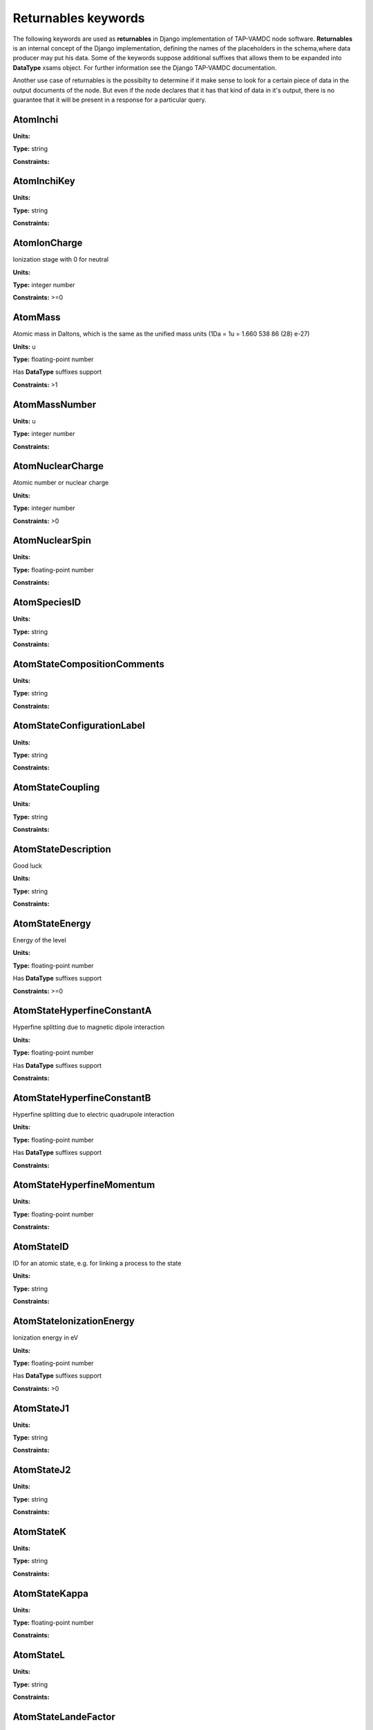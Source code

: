 .. _returnables:

Returnables keywords
==========================

The following keywords are used as **returnables** in Django implementation of TAP-VAMDC node software.
**Returnables** is an internal concept of the Django implementation, defining the names of the
placeholders in the schema,where data producer may put his data.
Some of the keywords suppose additional suffixes that allows them to be expanded into **DataType** xsams object.
For further information see the Django TAP-VAMDC documentation.

Another use case of returnables is the possibilty to determine if it make sense to look for a certain piece of data
in the output documents of the node. But even if the node declares that it has that kind of data in it's output,
there is no guarantee that it will be present in a response for a particular query.



.. _AtomInchi:

AtomInchi
-------------------------------------------------------------------




**Units:** 

**Type:** string


**Constraints:** 


.. _AtomInchiKey:

AtomInchiKey
-------------------------------------------------------------------




**Units:** 

**Type:** string


**Constraints:** 


.. _AtomIonCharge:

AtomIonCharge
-------------------------------------------------------------------


Ionization stage with 0 for neutral

**Units:** 

**Type:** integer number


**Constraints:** >=0


.. _AtomMass:

AtomMass
-------------------------------------------------------------------


Atomic mass in Daltons, which is the same as the unified mass units (1Da = 1u = 1.660 538 86 (28) e-27)

**Units:** u

**Type:** floating-point number

Has **DataType** suffixes support


**Constraints:** >1


.. _AtomMassNumber:

AtomMassNumber
-------------------------------------------------------------------




**Units:** u

**Type:** integer number


**Constraints:** 


.. _AtomNuclearCharge:

AtomNuclearCharge
-------------------------------------------------------------------


Atomic number or nuclear charge

**Units:** 

**Type:** integer number


**Constraints:** >0


.. _AtomNuclearSpin:

AtomNuclearSpin
-------------------------------------------------------------------




**Units:** 

**Type:** floating-point number


**Constraints:** 


.. _AtomSpeciesID:

AtomSpeciesID
-------------------------------------------------------------------




**Units:** 

**Type:** string


**Constraints:** 


.. _AtomStateCompositionComments:

AtomStateCompositionComments
-------------------------------------------------------------------




**Units:** 

**Type:** string


**Constraints:** 


.. _AtomStateConfigurationLabel:

AtomStateConfigurationLabel
-------------------------------------------------------------------




**Units:** 

**Type:** string


**Constraints:** 


.. _AtomStateCoupling:

AtomStateCoupling
-------------------------------------------------------------------




**Units:** 

**Type:** string


**Constraints:** 


.. _AtomStateDescription:

AtomStateDescription
-------------------------------------------------------------------


Good luck

**Units:** 

**Type:** string


**Constraints:** 


.. _AtomStateEnergy:

AtomStateEnergy
-------------------------------------------------------------------


Energy of the level

**Units:** 

**Type:** floating-point number

Has **DataType** suffixes support


**Constraints:** >=0


.. _AtomStateHyperfineConstantA:

AtomStateHyperfineConstantA
-------------------------------------------------------------------


Hyperfine splitting due to magnetic dipole interaction

**Units:** 

**Type:** floating-point number

Has **DataType** suffixes support


**Constraints:** 


.. _AtomStateHyperfineConstantB:

AtomStateHyperfineConstantB
-------------------------------------------------------------------


Hyperfine splitting due to electric quadrupole interaction

**Units:** 

**Type:** floating-point number

Has **DataType** suffixes support


**Constraints:** 


.. _AtomStateHyperfineMomentum:

AtomStateHyperfineMomentum
-------------------------------------------------------------------




**Units:** 

**Type:** floating-point number


**Constraints:** 


.. _AtomStateID:

AtomStateID
-------------------------------------------------------------------


ID for an atomic state, e.g. for linking a process to the state

**Units:** 

**Type:** string


**Constraints:** 


.. _AtomStateIonizationEnergy:

AtomStateIonizationEnergy
-------------------------------------------------------------------


Ionization energy in eV

**Units:** 

**Type:** floating-point number

Has **DataType** suffixes support


**Constraints:** >0


.. _AtomStateJ1:

AtomStateJ1
-------------------------------------------------------------------




**Units:** 

**Type:** string


**Constraints:** 


.. _AtomStateJ2:

AtomStateJ2
-------------------------------------------------------------------




**Units:** 

**Type:** string


**Constraints:** 


.. _AtomStateK:

AtomStateK
-------------------------------------------------------------------




**Units:** 

**Type:** string


**Constraints:** 


.. _AtomStateKappa:

AtomStateKappa
-------------------------------------------------------------------




**Units:** 

**Type:** floating-point number


**Constraints:** 


.. _AtomStateL:

AtomStateL
-------------------------------------------------------------------




**Units:** 

**Type:** string


**Constraints:** 


.. _AtomStateLandeFactor:

AtomStateLandeFactor
-------------------------------------------------------------------


Lande factor

**Units:** 

**Type:** floating-point number

Has **DataType** suffixes support


**Constraints:** 


.. _AtomStateLifeTime:

AtomStateLifeTime
-------------------------------------------------------------------


Life time of an atomic state in s.

**Units:** s

**Type:** floating-point number

Has **DataType** suffixes support


**Constraints:** >0


.. _AtomStateMagneticQuantumNumber:

AtomStateMagneticQuantumNumber
-------------------------------------------------------------------




**Units:** 

**Type:** floating-point number


**Constraints:** 


.. _AtomStateMixingCoefficient:

AtomStateMixingCoefficient
-------------------------------------------------------------------




**Units:** 

**Type:** floating-point number


**Constraints:** 


.. _AtomStateParity:

AtomStateParity
-------------------------------------------------------------------




**Units:** 

**Type:** string


**Constraints:** 


.. _AtomStatePolarizability:

AtomStatePolarizability
-------------------------------------------------------------------




**Units:** 

**Type:** floating-point number

Has **DataType** suffixes support


**Constraints:** 


.. _AtomStateQuantumDefect:

AtomStateQuantumDefect
-------------------------------------------------------------------




**Units:** 

**Type:** floating-point number

Has **DataType** suffixes support


**Constraints:** 


.. _AtomStateRef:

AtomStateRef
-------------------------------------------------------------------




**Units:** 

**Type:** string


**Constraints:** 


.. _AtomStateS:

AtomStateS
-------------------------------------------------------------------




**Units:** 

**Type:** string


**Constraints:** 


.. _AtomStateS2:

AtomStateS2
-------------------------------------------------------------------




**Units:** 

**Type:** string


**Constraints:** 


.. _AtomStateStatisticalWeight:

AtomStateStatisticalWeight
-------------------------------------------------------------------




**Units:** 

**Type:** floating-point number


**Constraints:** 


.. _AtomStateTotalAngMom:

AtomStateTotalAngMom
-------------------------------------------------------------------




**Units:** 

**Type:** string


**Constraints:** 


.. _AtomSymbol:

AtomSymbol
-------------------------------------------------------------------


Atomic name

**Units:** 

**Type:** string


**Constraints:** 


.. _CollisionThreshold:

CollisionThreshold
-------------------------------------------------------------------




**Units:** 

**Type:** floating-point number

Has **DataType** suffixes support


**Constraints:** 


.. _CrossSectionDescription:

CrossSectionDescription
-------------------------------------------------------------------


A string describing the cross section being given in a CrossSection element, e.g. 'IR absorption cross section'

**Units:** 

**Type:** string


**Constraints:** 


.. _CrossSectionN:

CrossSectionN
-------------------------------------------------------------------


The number of discrete data points in the cross section

**Units:** 

**Type:** integer number


**Constraints:** >0


.. _CrossSectionXA0:

CrossSectionXA0
-------------------------------------------------------------------


The coefficient a0 in the linear series X_i = a0 + a1.i giving the independent variable against which the cross section is given when this data series is an evenly-spaced series of values.

**Units:** 

**Type:** floating-point number


**Constraints:** 


.. _CrossSectionXA1:

CrossSectionXA1
-------------------------------------------------------------------


The coefficient a1 in the linear series X_i = a0 + a1.i giving the independent variable against which the cross section is given when this data series is an evenly-spaced series of values

**Units:** 

**Type:** floating-point number


**Constraints:** 


.. _CrossSectionXDataList:

CrossSectionXDataList
-------------------------------------------------------------------


A list of whitespace-delimited values of the independent variable (e.g. wavelength) against which the cross section is given

**Units:** 

**Type:** string


**Constraints:** 


.. _CrossSectionXError:

CrossSectionXError
-------------------------------------------------------------------


An error (accuracy) applying to each and every data point in the Cross section independent variable data series

**Units:** 

**Type:** floating-point number


**Constraints:** 


.. _CrossSectionXErrorList:

CrossSectionXErrorList
-------------------------------------------------------------------


A list of errors (accuracy values), separated by whitespace, one for each of the data points listed in the cross section independent variable data series (e.g. wavenumber)

**Units:** 

**Type:** string


**Constraints:** 


.. _CrossSectionXName:

CrossSectionXName
-------------------------------------------------------------------


The name of the independent variable against which the cross section is measured (e.g. wavenumber)

**Units:** 

**Type:** string


**Constraints:** 


.. _CrossSectionXUnit:

CrossSectionXUnit
-------------------------------------------------------------------


The units of the independent variable against which the cross section is measured (e.g. 1/cm)

**Units:** 

**Type:** string


**Constraints:** 


.. _CrossSectionYDataList:

CrossSectionYDataList
-------------------------------------------------------------------


A whitespace-delimited list of data points comprising the cross section

**Units:** 

**Type:** string


**Constraints:** 


.. _CrossSectionYError:

CrossSectionYError
-------------------------------------------------------------------


A single error (accuracy) value applying to each and every data point of the cross section

**Units:** 

**Type:** floating-point number


**Constraints:** 


.. _CrossSectionYErrorList:

CrossSectionYErrorList
-------------------------------------------------------------------


A white-space delimited list of error (accuracy) values for each data point given for the cross section

**Units:** 

**Type:** string


**Constraints:** 


.. _CrossSectionYName:

CrossSectionYName
-------------------------------------------------------------------


Name of the Cross Section parameter given (e.g. 'sigma')

**Units:** 

**Type:** string


**Constraints:** 


.. _CrossSectionYUnit:

CrossSectionYUnit
-------------------------------------------------------------------


Units of the cross section (e.g. 'Mb', 'arbitrary', 'km/mol')

**Units:** 

**Type:** string


**Constraints:** 


.. _EnvironmentComment:

EnvironmentComment
-------------------------------------------------------------------




**Units:** 

**Type:** string


**Constraints:** 


.. _EnvironmentID:

EnvironmentID
-------------------------------------------------------------------




**Units:** 

**Type:** string


**Constraints:** 


.. _EnvironmentRef:

EnvironmentRef
-------------------------------------------------------------------




**Units:** 

**Type:** string


**Constraints:** 


.. _EnvironmentSpecies:

EnvironmentSpecies
-------------------------------------------------------------------




**Units:** 

**Type:** string


**Constraints:** 


.. _EnvironmentSpeciesConcentration:

EnvironmentSpeciesConcentration
-------------------------------------------------------------------




**Units:** 

**Type:** floating-point number

Has **DataType** suffixes support


**Constraints:** 


.. _EnvironmentSpeciesMoleFraction:

EnvironmentSpeciesMoleFraction
-------------------------------------------------------------------




**Units:** 

**Type:** floating-point number

Has **DataType** suffixes support


**Constraints:** 


.. _EnvironmentSpeciesName:

EnvironmentSpeciesName
-------------------------------------------------------------------




**Units:** 

**Type:** string


**Constraints:** 


.. _EnvironmentSpeciesPartialPressure:

EnvironmentSpeciesPartialPressure
-------------------------------------------------------------------




**Units:** 

**Type:** floating-point number

Has **DataType** suffixes support


**Constraints:** 


.. _EnvironmentSpeciesRef:

EnvironmentSpeciesRef
-------------------------------------------------------------------




**Units:** 

**Type:** string


**Constraints:** 


.. _EnvironmentTemperature:

EnvironmentTemperature
-------------------------------------------------------------------


Environment temperature

**Units:** K

**Type:** floating-point number

Has **DataType** suffixes support


**Constraints:** >0


.. _EnvironmentTotalNumberDensity:

EnvironmentTotalNumberDensity
-------------------------------------------------------------------




**Units:** 1/cm3

**Type:** floating-point number

Has **DataType** suffixes support


**Constraints:** 


.. _EnvironmentTotalPressure:

EnvironmentTotalPressure
-------------------------------------------------------------------


Environment total pressure

**Units:** bar

**Type:** floating-point number

Has **DataType** suffixes support


**Constraints:** >0


.. _FunctionArgumentDescription:

FunctionArgumentDescription
-------------------------------------------------------------------




**Units:** 

**Type:** string


**Constraints:** 


.. _FunctionArgumentLowerLimit:

FunctionArgumentLowerLimit
-------------------------------------------------------------------




**Units:** 

**Type:** floating-point number


**Constraints:** 


.. _FunctionArgumentName:

FunctionArgumentName
-------------------------------------------------------------------




**Units:** 

**Type:** string


**Constraints:** 


.. _FunctionArgumentUnits:

FunctionArgumentUnits
-------------------------------------------------------------------




**Units:** 

**Type:** string


**Constraints:** 


.. _FunctionArgumentUpperLimit:

FunctionArgumentUpperLimit
-------------------------------------------------------------------




**Units:** 

**Type:** floating-point number


**Constraints:** 


.. _FunctionComputerLanguage:

FunctionComputerLanguage
-------------------------------------------------------------------




**Units:** 

**Type:** string


**Constraints:** 


.. _FunctionDescription:

FunctionDescription
-------------------------------------------------------------------




**Units:** 

**Type:** string


**Constraints:** 


.. _FunctionExpression:

FunctionExpression
-------------------------------------------------------------------




**Units:** 

**Type:** string


**Constraints:** 


.. _FunctionID:

FunctionID
-------------------------------------------------------------------




**Units:** 

**Type:** string


**Constraints:** 


.. _FunctionName:

FunctionName
-------------------------------------------------------------------




**Units:** 

**Type:** string


**Constraints:** 


.. _FunctionParameterDescription:

FunctionParameterDescription
-------------------------------------------------------------------




**Units:** 

**Type:** string


**Constraints:** 


.. _FunctionParameterName:

FunctionParameterName
-------------------------------------------------------------------




**Units:** 

**Type:** string


**Constraints:** 


.. _FunctionParameterUnits:

FunctionParameterUnits
-------------------------------------------------------------------




**Units:** 

**Type:** string


**Constraints:** 


.. _FunctionReferenceFrame:

FunctionReferenceFrame
-------------------------------------------------------------------




**Units:** 

**Type:** string


**Constraints:** 


.. _FunctionSourceCodeURL:

FunctionSourceCodeURL
-------------------------------------------------------------------




**Units:** 

**Type:** string


**Constraints:** 


.. _FunctionSourceRef:

FunctionSourceRef
-------------------------------------------------------------------




**Units:** 

**Type:** string


**Constraints:** 


.. _FunctionYDescription:

FunctionYDescription
-------------------------------------------------------------------




**Units:** 

**Type:** string


**Constraints:** 


.. _FunctionYLowerLimit:

FunctionYLowerLimit
-------------------------------------------------------------------




**Units:** 

**Type:** floating-point number


**Constraints:** 


.. _FunctionYName:

FunctionYName
-------------------------------------------------------------------




**Units:** 

**Type:** string


**Constraints:** 


.. _FunctionYUnits:

FunctionYUnits
-------------------------------------------------------------------




**Units:** 

**Type:** string


**Constraints:** 


.. _FunctionYUpperLimit:

FunctionYUpperLimit
-------------------------------------------------------------------




**Units:** 

**Type:** floating-point number


**Constraints:** 


.. _MethodComment:

MethodComment
-------------------------------------------------------------------




**Units:** 

**Type:** string


**Constraints:** 


.. _MethodRef:

MethodRef
-------------------------------------------------------------------




**Units:** 

**Type:** string


**Constraints:** 


.. _MoleculeChemicalName:

MoleculeChemicalName
-------------------------------------------------------------------


Conventional molecule name, e.g. CO2, NH3, Feh (may not be unique)

**Units:** 

**Type:** string


**Constraints:** 


.. _MoleculeID:

MoleculeID
-------------------------------------------------------------------




**Units:** 

**Type:** string


**Constraints:** 


.. _MoleculeInchi:

MoleculeInchi
-------------------------------------------------------------------




**Units:** 

**Type:** string


**Constraints:** 


.. _MoleculeInchiKey:

MoleculeInchiKey
-------------------------------------------------------------------




**Units:** 

**Type:** string


**Constraints:** 


.. _MoleculeMolecularWeight:

MoleculeMolecularWeight
-------------------------------------------------------------------




**Units:** 

**Type:** floating-point number

Has **DataType** suffixes support


**Constraints:** 


.. _MoleculeNormalModeHarmonicFrequency:

MoleculeNormalModeHarmonicFrequency
-------------------------------------------------------------------




**Units:** 

**Type:** floating-point number

Has **DataType** suffixes support


**Constraints:** 


.. _MoleculeNormalModeIntensity:

MoleculeNormalModeIntensity
-------------------------------------------------------------------




**Units:** 

**Type:** floating-point number

Has **DataType** suffixes support


**Constraints:** 


.. _MoleculeNuclearSpins:

MoleculeNuclearSpins
-------------------------------------------------------------------




**Units:** 

**Type:** string


**Constraints:** 


.. _MoleculeNuclearSpinsAtomArray:

MoleculeNuclearSpinsAtomArray
-------------------------------------------------------------------




**Units:** 

**Type:** string


**Constraints:** 


.. _MoleculeNuclearSpinsBondArray:

MoleculeNuclearSpinsBondArray
-------------------------------------------------------------------




**Units:** 

**Type:** string


**Constraints:** 


.. _MoleculeQn:

MoleculeQn
-------------------------------------------------------------------




**Units:** 

**Type:** floating-point number


**Constraints:** 


.. _MoleculeQnAttribute:

MoleculeQnAttribute
-------------------------------------------------------------------


Molecular quantum number attribute(s)

**Units:** 

**Type:** string


**Constraints:** 


.. _MoleculeQnCase:

MoleculeQnCase
-------------------------------------------------------------------


Case name for the case-by-case molecular state description

**Units:** 

**Type:** string


**Constraints:** 


.. _MoleculeQnComment:

MoleculeQnComment
-------------------------------------------------------------------


Additional comments for molecular quantum numbers

**Units:** 

**Type:** string


**Constraints:** 


.. _MoleculeQnLabel:

MoleculeQnLabel
-------------------------------------------------------------------


Case label for the case-by-case molecular state description

**Units:** 

**Type:** string


**Constraints:** 


.. _MoleculeQnStateID:

MoleculeQnStateID
-------------------------------------------------------------------




**Units:** 

**Type:** string


**Constraints:** 


.. _MoleculeSpeciesID:

MoleculeSpeciesID
-------------------------------------------------------------------




**Units:** 

**Type:** string


**Constraints:** 


.. _MoleculeStateCharacLifeTime:

MoleculeStateCharacLifeTime
-------------------------------------------------------------------


Molecular state lifetime in seconds

**Units:** s

**Type:** floating-point number

Has **DataType** suffixes support


**Constraints:** >0


.. _MoleculeStateCharacNuclearSpinSymmetry:

MoleculeStateCharacNuclearSpinSymmetry
-------------------------------------------------------------------




**Units:** 

**Type:** string


**Constraints:** (ortho|para|A|E|none)


.. _MoleculeStateEnergy:

MoleculeStateEnergy
-------------------------------------------------------------------




**Units:** 

**Type:** floating-point number

Has **DataType** suffixes support


**Constraints:** 


.. _MoleculeStateID:

MoleculeStateID
-------------------------------------------------------------------




**Units:** 

**Type:** string


**Constraints:** 


.. _MoleculeStateQuantumNumbers:

MoleculeStateQuantumNumbers
-------------------------------------------------------------------




**Units:** 

**Type:** string


**Constraints:** 


.. _MoleculeStoichiometricFormula:

MoleculeStoichiometricFormula
-------------------------------------------------------------------


Molecular stoichiometric formula

**Units:** 

**Type:** string


**Constraints:** 


.. _NodeID:

NodeID
-------------------------------------------------------------------


A unique string for each VAMDC node. For example used for xsams-internal referencing. This MUST be filled.

**Units:** 

**Type:** string


**Constraints:** 


.. _NonRadTranEnergy:

NonRadTranEnergy
-------------------------------------------------------------------




**Units:** 

**Type:** floating-point number

Has **DataType** suffixes support


**Constraints:** 


.. _NonRadTranProbability:

NonRadTranProbability
-------------------------------------------------------------------




**Units:** 

**Type:** floating-point number

Has **DataType** suffixes support


**Constraints:** 


.. _NonRadTranWidth:

NonRadTranWidth
-------------------------------------------------------------------




**Units:** 

**Type:** floating-point number

Has **DataType** suffixes support


**Constraints:** 


.. _NormalModeHarmonicFrequency:

NormalModeHarmonicFrequency
-------------------------------------------------------------------


The harmonic frequency of a normal mode

**Units:** 1/cm

**Type:** floating-point number

Has **DataType** suffixes support


**Constraints:** >0


.. _NormalModeIntensity:

NormalModeIntensity
-------------------------------------------------------------------


Intensity of a normal mode

**Units:** km/mol

**Type:** floating-point number

Has **DataType** suffixes support


**Constraints:** >0


.. _NormalModeSymmetry:

NormalModeSymmetry
-------------------------------------------------------------------


The character of the irreducible representation for this vibrational normal mode in the molecular point group

**Units:** 

**Type:** string


**Constraints:** 


.. _RadTransBandCentre:

RadTransBandCentre
-------------------------------------------------------------------




**Units:** 

**Type:** floating-point number

Has **DataType** suffixes support


**Constraints:** 


.. _RadTransBandWidth:

RadTransBandWidth
-------------------------------------------------------------------




**Units:** 

**Type:** floating-point number

Has **DataType** suffixes support


**Constraints:** 


.. _RadTransBroadeningDopplerComment:

RadTransBroadeningDopplerComment
-------------------------------------------------------------------




**Units:** 

**Type:** string


**Constraints:** 


.. _RadTransBroadeningDopplerEnvironment:

RadTransBroadeningDopplerEnvironment
-------------------------------------------------------------------




**Units:** 

**Type:** string


**Constraints:** 


.. _RadTransBroadeningDopplerLineshapeName:

RadTransBroadeningDopplerLineshapeName
-------------------------------------------------------------------




**Units:** 

**Type:** string


**Constraints:** 


.. _RadTransBroadeningDopplerLineshapeParameter:

RadTransBroadeningDopplerLineshapeParameter
-------------------------------------------------------------------




**Units:** 

**Type:** floating-point number

Has **DataType** suffixes support


**Constraints:** 


.. _RadTransBroadeningDopplerLineshapeParameterName:

RadTransBroadeningDopplerLineshapeParameterName
-------------------------------------------------------------------




**Units:** 

**Type:** string


**Constraints:** 


.. _RadTransBroadeningDopplerMethod:

RadTransBroadeningDopplerMethod
-------------------------------------------------------------------




**Units:** 

**Type:** string


**Constraints:** 


.. _RadTransBroadeningDopplerRef:

RadTransBroadeningDopplerRef
-------------------------------------------------------------------




**Units:** 

**Type:** string


**Constraints:** 


.. _RadTransBroadeningInstrumentComment:

RadTransBroadeningInstrumentComment
-------------------------------------------------------------------




**Units:** 

**Type:** string


**Constraints:** 


.. _RadTransBroadeningInstrumentEnvironment:

RadTransBroadeningInstrumentEnvironment
-------------------------------------------------------------------




**Units:** 

**Type:** string


**Constraints:** 


.. _RadTransBroadeningInstrumentLineshapeName:

RadTransBroadeningInstrumentLineshapeName
-------------------------------------------------------------------




**Units:** 

**Type:** string


**Constraints:** 


.. _RadTransBroadeningInstrumentLineshapeParameter:

RadTransBroadeningInstrumentLineshapeParameter
-------------------------------------------------------------------




**Units:** 

**Type:** floating-point number

Has **DataType** suffixes support


**Constraints:** 


.. _RadTransBroadeningInstrumentLineshapeParameterName:

RadTransBroadeningInstrumentLineshapeParameterName
-------------------------------------------------------------------




**Units:** 

**Type:** string


**Constraints:** 


.. _RadTransBroadeningInstrumentMethod:

RadTransBroadeningInstrumentMethod
-------------------------------------------------------------------




**Units:** 

**Type:** string


**Constraints:** 


.. _RadTransBroadeningInstrumentRef:

RadTransBroadeningInstrumentRef
-------------------------------------------------------------------




**Units:** 

**Type:** string


**Constraints:** 


.. _RadTransBroadeningNaturalComment:

RadTransBroadeningNaturalComment
-------------------------------------------------------------------




**Units:** 

**Type:** string


**Constraints:** 


.. _RadTransBroadeningNaturalEnvironment:

RadTransBroadeningNaturalEnvironment
-------------------------------------------------------------------




**Units:** 

**Type:** string


**Constraints:** 


.. _RadTransBroadeningNaturalLineshapeName:

RadTransBroadeningNaturalLineshapeName
-------------------------------------------------------------------




**Units:** 

**Type:** string


**Constraints:** 


.. _RadTransBroadeningNaturalLineshapeParameter:

RadTransBroadeningNaturalLineshapeParameter
-------------------------------------------------------------------


A broadening parameter for natural broadening.

**Units:** 

**Type:** floating-point number

Has **DataType** suffixes support


**Constraints:** 


.. _RadTransBroadeningNaturalLineshapeParameterName:

RadTransBroadeningNaturalLineshapeParameterName
-------------------------------------------------------------------


The name of natural broadening parameters.

**Units:** 

**Type:** string


**Constraints:** 


.. _RadTransBroadeningNaturalMethod:

RadTransBroadeningNaturalMethod
-------------------------------------------------------------------




**Units:** 

**Type:** string


**Constraints:** 


.. _RadTransBroadeningNaturalRef:

RadTransBroadeningNaturalRef
-------------------------------------------------------------------




**Units:** 

**Type:** string


**Constraints:** 


.. _RadTransBroadeningPressureComment:

RadTransBroadeningPressureComment
-------------------------------------------------------------------




**Units:** 

**Type:** string


**Constraints:** 


.. _RadTransBroadeningPressureEnvironment:

RadTransBroadeningPressureEnvironment
-------------------------------------------------------------------




**Units:** 

**Type:** string


**Constraints:** 


.. _RadTransBroadeningPressureLineshapeName:

RadTransBroadeningPressureLineshapeName
-------------------------------------------------------------------




**Units:** 

**Type:** string


**Constraints:** 


.. _RadTransBroadeningPressureLineshapeParameter:

RadTransBroadeningPressureLineshapeParameter
-------------------------------------------------------------------




**Units:** 

**Type:** floating-point number

Has **DataType** suffixes support


**Constraints:** 


.. _RadTransBroadeningPressureLineshapeParameterName:

RadTransBroadeningPressureLineshapeParameterName
-------------------------------------------------------------------




**Units:** 

**Type:** string


**Constraints:** 


.. _RadTransBroadeningPressureMethod:

RadTransBroadeningPressureMethod
-------------------------------------------------------------------




**Units:** 

**Type:** string


**Constraints:** 


.. _RadTransBroadeningPressureRef:

RadTransBroadeningPressureRef
-------------------------------------------------------------------




**Units:** 

**Type:** string


**Constraints:** 


.. _RadTransComments:

RadTransComments
-------------------------------------------------------------------


(String)

**Units:** 

**Type:** string


**Constraints:** 


.. _RadTransEffectiveLandeFactor:

RadTransEffectiveLandeFactor
-------------------------------------------------------------------


Effective Lande factor for a given transition

**Units:** 

**Type:** floating-point number

Has **DataType** suffixes support


**Constraints:** 


.. _RadTransEnergy:

RadTransEnergy
-------------------------------------------------------------------




**Units:** 

**Type:** floating-point number

Has **DataType** suffixes support


**Constraints:** 


.. _RadTransFinalStateRef:

RadTransFinalStateRef
-------------------------------------------------------------------




**Units:** 

**Type:** string


**Constraints:** 


.. _RadTransFrequency:

RadTransFrequency
-------------------------------------------------------------------




**Units:** 

**Type:** floating-point number

Has **DataType** suffixes support


**Constraints:** 


.. _RadTransInitialStateRef:

RadTransInitialStateRef
-------------------------------------------------------------------




**Units:** 

**Type:** string


**Constraints:** 


.. _RadTransProbabilityA:

RadTransProbabilityA
-------------------------------------------------------------------




**Units:** 

**Type:** floating-point number

Has **DataType** suffixes support


**Constraints:** 


.. _RadTransProbabilityIdealisedIntensity:

RadTransProbabilityIdealisedIntensity
-------------------------------------------------------------------




**Units:** 

**Type:** floating-point number

Has **DataType** suffixes support


**Constraints:** 


.. _RadTransProbabilityLineStrength:

RadTransProbabilityLineStrength
-------------------------------------------------------------------




**Units:** 

**Type:** floating-point number

Has **DataType** suffixes support


**Constraints:** 


.. _RadTransProbabilityLog10WeightedOscillatorStrength:

RadTransProbabilityLog10WeightedOscillatorStrength
-------------------------------------------------------------------




**Units:** 

**Type:** floating-point number

Has **DataType** suffixes support


**Constraints:** 


.. _RadTransProbabilityMultipole:

RadTransProbabilityMultipole
-------------------------------------------------------------------




**Units:** 

**Type:** string


**Constraints:** 


.. _RadTransProbabilityOscillatorStrength:

RadTransProbabilityOscillatorStrength
-------------------------------------------------------------------




**Units:** 

**Type:** floating-point number

Has **DataType** suffixes support


**Constraints:** 


.. _RadTransProbabilityWeightedOscillatorStrength:

RadTransProbabilityWeightedOscillatorStrength
-------------------------------------------------------------------




**Units:** 

**Type:** floating-point number

Has **DataType** suffixes support


**Constraints:** 


.. _RadTransRefs:

RadTransRefs
-------------------------------------------------------------------




**Units:** 

**Type:** string


**Constraints:** 


.. _RadTransSpeciesRef:

RadTransSpeciesRef
-------------------------------------------------------------------




**Units:** 

**Type:** string


**Constraints:** 


.. _RadTransWavelength:

RadTransWavelength
-------------------------------------------------------------------




**Units:** A

**Type:** floating-point number

Has **DataType** suffixes support


**Constraints:** 


.. _RadTransWavenumber:

RadTransWavenumber
-------------------------------------------------------------------




**Units:** 

**Type:** floating-point number

Has **DataType** suffixes support


**Constraints:** 


.. _SourceAuthorName:

SourceAuthorName
-------------------------------------------------------------------


Name of one of the authors

**Units:** 

**Type:** string


**Constraints:** 


.. _SourceCategory:

SourceCategory
-------------------------------------------------------------------


Type of publication, e.g. journal, book etc.

**Units:** 

**Type:** string


**Constraints:** Journal | Book | Proceedings | On-line


.. _SourceID:

SourceID
-------------------------------------------------------------------




**Units:** 

**Type:** string


**Constraints:** 


.. _SourceName:

SourceName
-------------------------------------------------------------------


E.g. JQSRT

**Units:** 

**Type:** string


**Constraints:** 


.. _SourcePageBegin:

SourcePageBegin
-------------------------------------------------------------------


Starting page number

**Units:** 

**Type:** integer number


**Constraints:** >=0


.. _SourcePageEnd:

SourcePageEnd
-------------------------------------------------------------------




**Units:** 

**Type:** string


**Constraints:** 


.. _SourceTitle:

SourceTitle
-------------------------------------------------------------------


Full title of the paper

**Units:** 

**Type:** string


**Constraints:** 


.. _SourceURI:

SourceURI
-------------------------------------------------------------------


Webb link to the publication

**Units:** 

**Type:** string


**Constraints:** 


.. _SourceVolume:

SourceVolume
-------------------------------------------------------------------


Volumen number

**Units:** 

**Type:** integer number


**Constraints:** >0


.. _SourceYear:

SourceYear
-------------------------------------------------------------------


Publication Year

**Units:** 

**Type:** integer number


**Constraints:** >0

